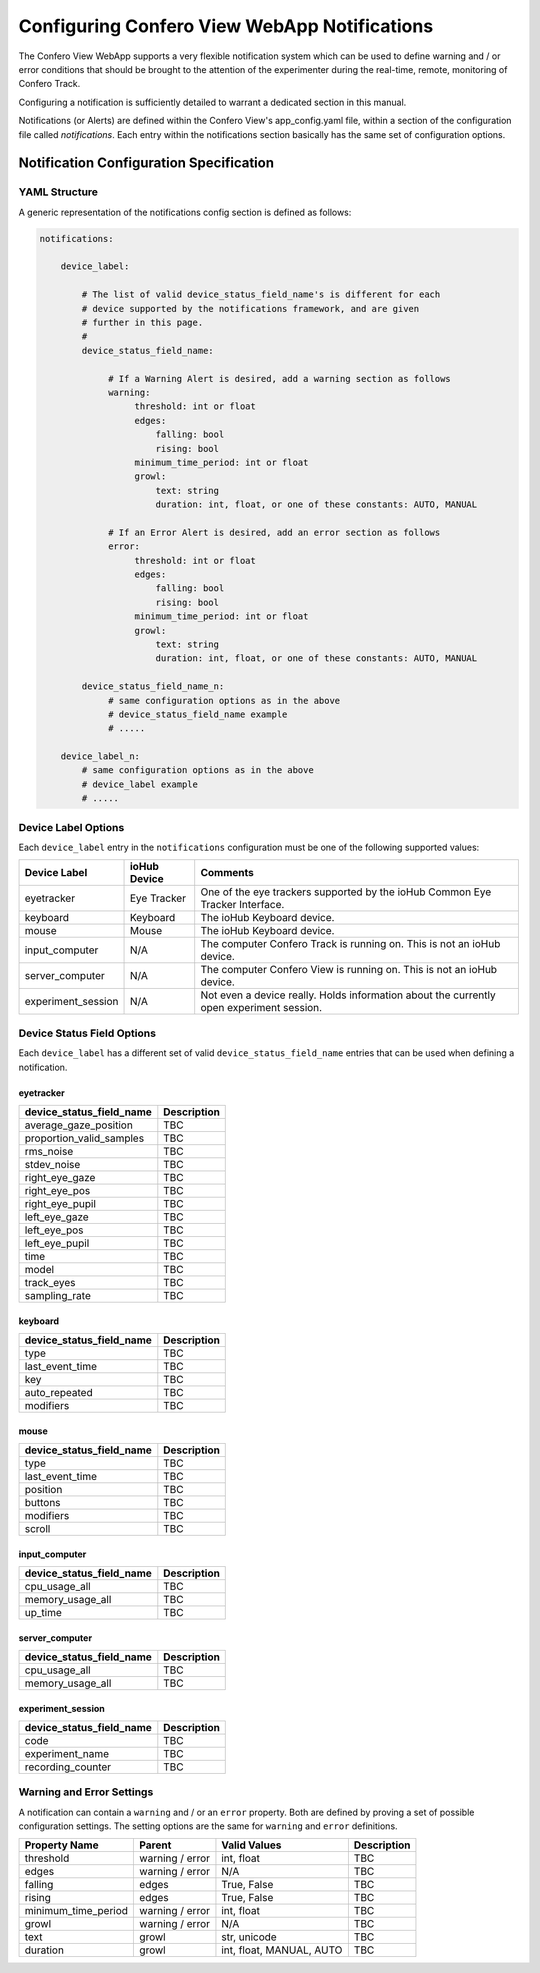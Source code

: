 ===============================================
Configuring Confero View WebApp Notifications
===============================================

The Confero View WebApp supports a very flexible notification system which can be
used to define warning and / or error conditions that should be brought to the
attention of the experimenter during the real-time, remote, monitoring of
Confero Track.

Configuring a notification is sufficiently detailed to warrant a dedicated
section in this manual.

Notifications (or Alerts) are defined within the Confero View's app_config.yaml
file, within a section of the configuration file called *notifications*. Each
entry within the notifications section basically has the same set of
configuration options.

Notification Configuration Specification
==========================================

YAML Structure
----------------

A generic representation of the notifications config section is defined as follows:

.. code-block:: yaml

    notifications:

        device_label:

            # The list of valid device_status_field_name's is different for each
            # device supported by the notifications framework, and are given
            # further in this page.
            #
            device_status_field_name:

                 # If a Warning Alert is desired, add a warning section as follows
                 warning:
                      threshold: int or float
                      edges:
                          falling: bool
                          rising: bool
                      minimum_time_period: int or float
                      growl:
                          text: string
                          duration: int, float, or one of these constants: AUTO, MANUAL

                 # If an Error Alert is desired, add an error section as follows
                 error:
                      threshold: int or float
                      edges:
                          falling: bool
                          rising: bool
                      minimum_time_period: int or float
                      growl:
                          text: string
                          duration: int, float, or one of these constants: AUTO, MANUAL

            device_status_field_name_n:
                 # same configuration options as in the above
                 # device_status_field_name example
                 # .....

        device_label_n:
            # same configuration options as in the above
            # device_label example
            # .....


Device Label Options
--------------------

Each ``device_label`` entry in the ``notifications`` configuration must be one
of the following supported values:

.. cssclass:: table-hover
.. cssclass:: table-bordered

===================== ============= ==============================
Device Label          ioHub Device  Comments
===================== ============= ==============================
eyetracker            Eye Tracker   One of the eye trackers supported by the ioHub Common Eye Tracker Interface.
keyboard              Keyboard      The ioHub Keyboard device.
mouse                 Mouse         The ioHub Keyboard device.
input_computer        N/A           The computer Confero Track is running on. This is not an ioHub device.
server_computer       N/A           The computer Confero View is running on. This is not an ioHub device.
experiment_session    N/A           Not even a device really. Holds information about the currently open experiment session.
===================== ============= ==============================

Device Status Field Options
----------------------------

Each ``device_label`` has a different set of valid ``device_status_field_name``
entries that can be used when defining a notification.

eyetracker
~~~~~~~~~~~

.. cssclass:: table-hover
.. cssclass:: table-bordered

========================= ======================================================
device_status_field_name  Description
========================= ======================================================
average_gaze_position     TBC
proportion_valid_samples  TBC
rms_noise                 TBC
stdev_noise               TBC
right_eye_gaze            TBC
right_eye_pos             TBC
right_eye_pupil           TBC
left_eye_gaze             TBC
left_eye_pos              TBC
left_eye_pupil            TBC
time                      TBC
model                     TBC
track_eyes                TBC
sampling_rate             TBC
========================= ======================================================

keyboard
~~~~~~~~~

.. cssclass:: table-hover
.. cssclass:: table-bordered

========================= ======================================================
device_status_field_name  Description
========================= ======================================================
type                      TBC
last_event_time           TBC
key                       TBC
auto_repeated             TBC
modifiers                 TBC
========================= ======================================================

mouse
~~~~~~

.. cssclass:: table-hover
.. cssclass:: table-bordered

========================= ======================================================
device_status_field_name  Description
========================= ======================================================
type                      TBC
last_event_time           TBC
position                  TBC
buttons                   TBC
modifiers                 TBC
scroll                    TBC
========================= ======================================================

input_computer
~~~~~~~~~~~~~~~

.. cssclass:: table-hover
.. cssclass:: table-bordered

========================= ======================================================
device_status_field_name  Description
========================= ======================================================
cpu_usage_all             TBC
memory_usage_all          TBC
up_time                   TBC
========================= ======================================================

server_computer
~~~~~~~~~~~~~~~

.. cssclass:: table-hover
.. cssclass:: table-bordered

========================= ======================================================
device_status_field_name  Description
========================= ======================================================
cpu_usage_all             TBC
memory_usage_all          TBC
========================= ======================================================

experiment_session
~~~~~~~~~~~~~~~~~~~~

.. cssclass:: table-hover
.. cssclass:: table-bordered

========================= ======================================================
device_status_field_name  Description
========================= ======================================================
code                      TBC
experiment_name           TBC
recording_counter         TBC
========================= ======================================================

Warning and Error Settings
----------------------------

A notification can contain a ``warning`` and / or an ``error`` property. Both
are defined by proving a set of possible configuration settings. The setting
options are the same for ``warning`` and ``error`` definitions.

.. cssclass:: table-hover
.. cssclass:: table-bordered

=================== =============== ========================= ==================
Property Name       Parent          Valid Values              Description
=================== =============== ========================= ==================
threshold           warning / error int, float                TBC
edges               warning / error N/A                       TBC
falling             edges           True, False               TBC
rising              edges           True, False               TBC
minimum_time_period warning / error int, float                TBC
growl               warning / error N/A                       TBC
text                growl           str, unicode              TBC
duration            growl           int, float, MANUAL, AUTO  TBC
=================== =============== ========================= ==================
